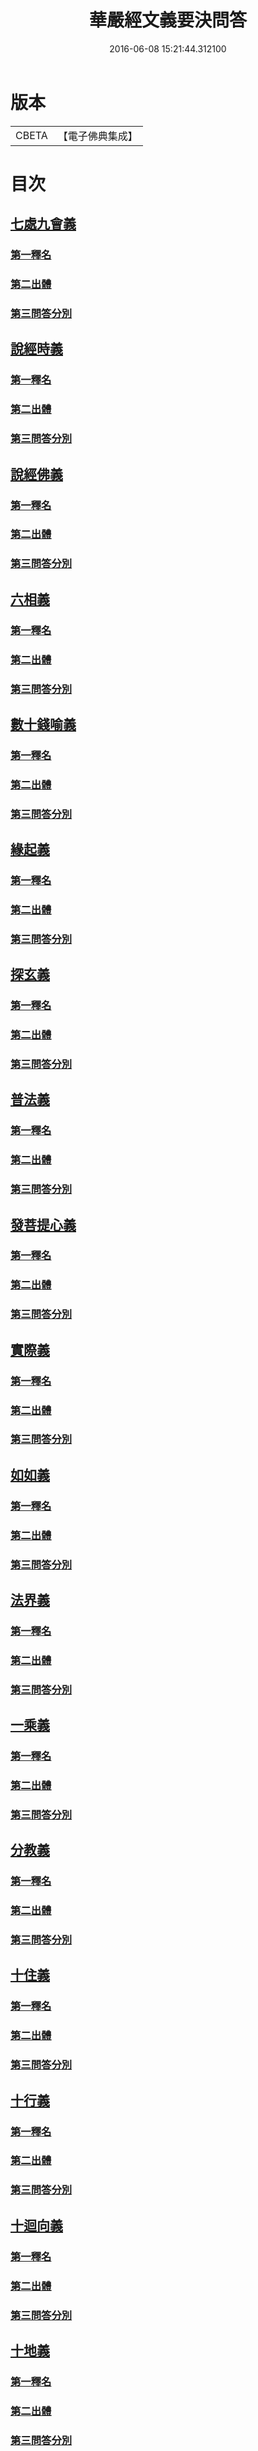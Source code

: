 #+TITLE: 華嚴經文義要決問答 
#+DATE: 2016-06-08 15:21:44.312100

* 版本
 |     CBETA|【電子佛典集成】|

* 目次
** [[file:KR6e0121_001.txt::001-0414a3][七處九會義]]
*** [[file:KR6e0121_001.txt::001-0414a5][第一釋名]]
*** [[file:KR6e0121_001.txt::001-0414a8][第二出體]]
*** [[file:KR6e0121_001.txt::001-0414a14][第三問答分別]]
** [[file:KR6e0121_001.txt::001-0416a3][說經時義]]
*** [[file:KR6e0121_001.txt::001-0416a4][第一釋名]]
*** [[file:KR6e0121_001.txt::001-0416a9][第二出體]]
*** [[file:KR6e0121_001.txt::001-0416a12][第三問答分別]]
** [[file:KR6e0121_001.txt::001-0416c21][說經佛義]]
*** [[file:KR6e0121_001.txt::001-0416c22][第一釋名]]
*** [[file:KR6e0121_001.txt::001-0417a9][第二出體]]
*** [[file:KR6e0121_001.txt::001-0417a15][第三問答分別]]
** [[file:KR6e0121_001.txt::001-0418a1][六相義]]
*** [[file:KR6e0121_001.txt::001-0418a2][第一釋名]]
*** [[file:KR6e0121_001.txt::001-0418a8][第二出體]]
*** [[file:KR6e0121_001.txt::001-0418a12][第三問答分別]]
** [[file:KR6e0121_001.txt::001-0419c9][數十錢喻義]]
*** [[file:KR6e0121_001.txt::001-0419c10][第一釋名]]
*** [[file:KR6e0121_001.txt::001-0419c13][第二出體]]
*** [[file:KR6e0121_001.txt::001-0419c14][第三問答分別]]
** [[file:KR6e0121_002.txt::002-0421b7][緣起義]]
*** [[file:KR6e0121_002.txt::002-0421b8][第一釋名]]
*** [[file:KR6e0121_002.txt::002-0421b11][第二出體]]
*** [[file:KR6e0121_002.txt::002-0421b19][第三問答分別]]
** [[file:KR6e0121_002.txt::002-0423b17][探玄義]]
*** [[file:KR6e0121_002.txt::002-0423b18][第一釋名]]
*** [[file:KR6e0121_002.txt::002-0423b20][第二出體]]
*** [[file:KR6e0121_002.txt::002-0423b24][第三問答分別]]
** [[file:KR6e0121_002.txt::002-0425b8][普法義]]
*** [[file:KR6e0121_002.txt::002-0425b9][第一釋名]]
*** [[file:KR6e0121_002.txt::002-0425b16][第二出體]]
*** [[file:KR6e0121_002.txt::002-0425b17][第三問答分別]]
** [[file:KR6e0121_002.txt::002-0426c2][發菩提心義]]
*** [[file:KR6e0121_002.txt::002-0426c3][第一釋名]]
*** [[file:KR6e0121_002.txt::002-0426c6][第二出體]]
*** [[file:KR6e0121_002.txt::002-0426c7][第三問答分別]]
** [[file:KR6e0121_002.txt::002-0427c17][實際義]]
*** [[file:KR6e0121_002.txt::002-0427c18][第一釋名]]
*** [[file:KR6e0121_002.txt::002-0427c20][第二出體]]
*** [[file:KR6e0121_002.txt::002-0427c21][第三問答分別]]
** [[file:KR6e0121_002.txt::002-0429a10][如如義]]
*** [[file:KR6e0121_002.txt::002-0429a11][第一釋名]]
*** [[file:KR6e0121_002.txt::002-0429a16][第二出體]]
*** [[file:KR6e0121_002.txt::002-0429a20][第三問答分別]]
** [[file:KR6e0121_003.txt::003-0429c17][法界義]]
*** [[file:KR6e0121_003.txt::003-0429c18][第一釋名]]
*** [[file:KR6e0121_003.txt::003-0430a2][第二出體]]
*** [[file:KR6e0121_003.txt::003-0430a14][第三問答分別]]
** [[file:KR6e0121_003.txt::003-0433a20][一乘義]]
*** [[file:KR6e0121_003.txt::003-0433a21][第一釋名]]
*** [[file:KR6e0121_003.txt::003-0433b14][第二出體]]
*** [[file:KR6e0121_003.txt::003-0433b22][第三問答分別]]
** [[file:KR6e0121_004.txt::004-0437a20][分教義]]
*** [[file:KR6e0121_004.txt::004-0437b1][第一釋名]]
*** [[file:KR6e0121_004.txt::004-0437b20][第二出體]]
*** [[file:KR6e0121_004.txt::004-0438a17][第三問答分別]]
** [[file:KR6e0121_004.txt::004-0439c13][十住義]]
*** [[file:KR6e0121_004.txt::004-0439c14][第一釋名]]
*** [[file:KR6e0121_004.txt::004-0440a10][第二出體]]
*** [[file:KR6e0121_004.txt::004-0440a16][第三問答分別]]
** [[file:KR6e0121_004.txt::004-0441a12][十行義]]
*** [[file:KR6e0121_004.txt::004-0441a13][第一釋名]]
*** [[file:KR6e0121_004.txt::004-0441b3][第二出體]]
*** [[file:KR6e0121_004.txt::004-0441b9][第三問答分別]]
** [[file:KR6e0121_004.txt::004-0442c16][十迴向義]]
*** [[file:KR6e0121_004.txt::004-0442c17][第一釋名]]
*** [[file:KR6e0121_004.txt::004-0443b12][第二出體]]
*** [[file:KR6e0121_004.txt::004-0443b20][第三問答分別]]
** [[file:KR6e0121_004.txt::004-0444b8][十地義]]
*** [[file:KR6e0121_004.txt::004-0444b9][第一釋名]]
*** [[file:KR6e0121_004.txt::004-0445b13][第二出體]]
*** [[file:KR6e0121_004.txt::004-0445c7][第三問答分別]]

* 卷
[[file:KR6e0121_001.txt][華嚴經文義要決問答 1]]
[[file:KR6e0121_002.txt][華嚴經文義要決問答 2]]
[[file:KR6e0121_003.txt][華嚴經文義要決問答 3]]
[[file:KR6e0121_004.txt][華嚴經文義要決問答 4]]

